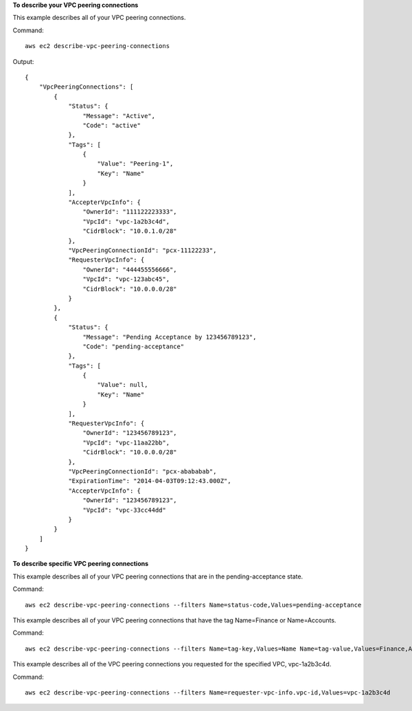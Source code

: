 **To describe your VPC peering connections**

This example describes all of your VPC peering connections.

Command::

  aws ec2 describe-vpc-peering-connections

Output::

    {
        "VpcPeeringConnections": [
            {
                "Status": {
                    "Message": "Active",
                    "Code": "active"
                },
                "Tags": [
                    {
                        "Value": "Peering-1",
                        "Key": "Name"
                    }
                ],
                "AccepterVpcInfo": {
                    "OwnerId": "111122223333",
                    "VpcId": "vpc-1a2b3c4d",
                    "CidrBlock": "10.0.1.0/28"
                },
                "VpcPeeringConnectionId": "pcx-11122233",
                "RequesterVpcInfo": {
                    "OwnerId": "444455556666",
                    "VpcId": "vpc-123abc45",
                    "CidrBlock": "10.0.0.0/28"
                }
            },
            {
                "Status": {
                    "Message": "Pending Acceptance by 123456789123",
                    "Code": "pending-acceptance"
                },
                "Tags": [
                    {
                        "Value": null,
                        "Key": "Name"
                    }
                ],
                "RequesterVpcInfo": {
                    "OwnerId": "123456789123",
                    "VpcId": "vpc-11aa22bb",
                    "CidrBlock": "10.0.0.0/28"
                },
                "VpcPeeringConnectionId": "pcx-abababab",
                "ExpirationTime": "2014-04-03T09:12:43.000Z",
                "AccepterVpcInfo": {
                    "OwnerId": "123456789123",
                    "VpcId": "vpc-33cc44dd"
                }
            }
        ]
    }


**To describe specific VPC peering connections**

This example describes all of your VPC peering connections that are in the pending-acceptance state.

Command::

  aws ec2 describe-vpc-peering-connections --filters Name=status-code,Values=pending-acceptance


This example describes all of your VPC peering connections that have the tag Name=Finance or Name=Accounts.

Command::

  aws ec2 describe-vpc-peering-connections --filters Name=tag-key,Values=Name Name=tag-value,Values=Finance,Accounts


This example describes all of the VPC peering connections you requested for the specified VPC, vpc-1a2b3c4d.

Command::

  aws ec2 describe-vpc-peering-connections --filters Name=requester-vpc-info.vpc-id,Values=vpc-1a2b3c4d

